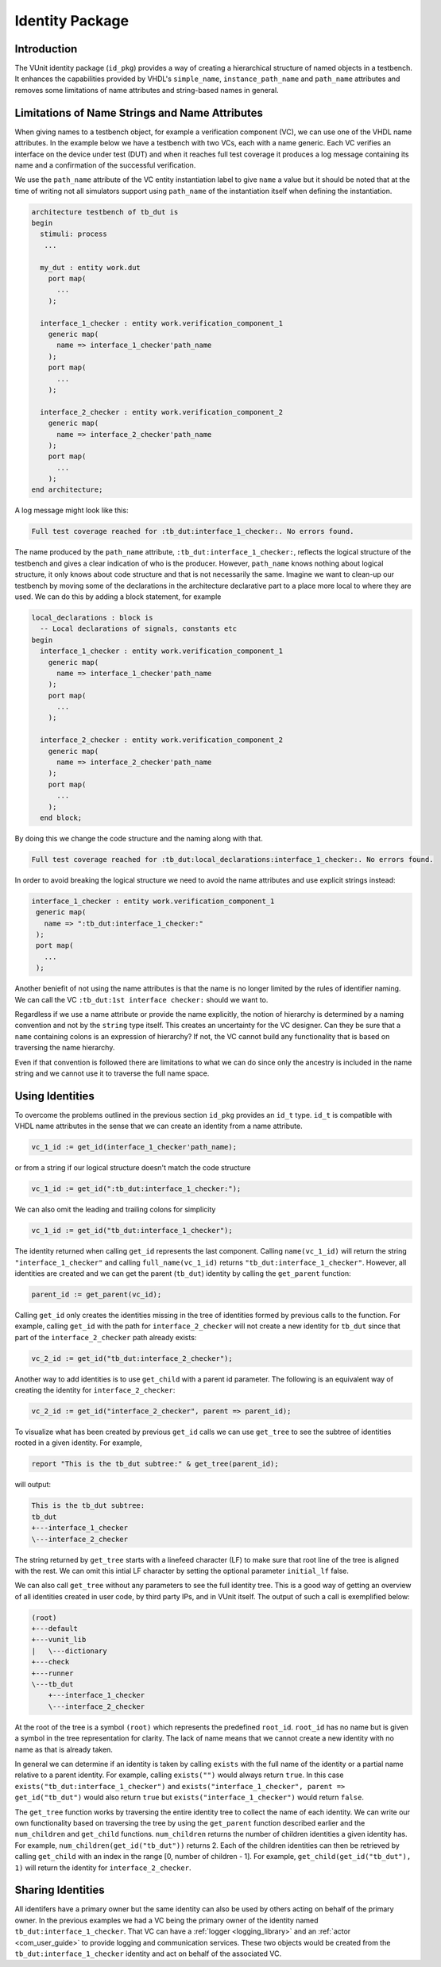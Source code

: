 .. _id_user_guide:

################
Identity Package
################

************
Introduction
************

The VUnit identity package (``id_pkg``) provides a way of creating a hierarchical
structure of named objects in a testbench. It enhances the capabilities provided by VHDL's
``simple_name``, ``instance_path_name`` and ``path_name`` attributes and removes some
limitations of name attributes and string-based names in general.

***********************************************
Limitations of Name Strings and Name Attributes
***********************************************

When giving names to a testbench object, for example a verification component (VC), we can use
one of the VHDL name attributes. In the example below we have a testbench with two
VCs, each with a name generic. Each VC verifies an interface on the device under test (DUT)
and when it reaches full test coverage it produces a log message containing its name
and a confirmation of the successful verification.

We use the ``path_name`` attribute of the VC entity instantiation label to give
``name`` a value but it should be noted that at the time of writing not all simulators support
using ``path_name`` of the instantiation itself when defining the instantiation.

.. code-block:: vhdl

   architecture testbench of tb_dut is
   begin
     stimuli: process
      ...

     my_dut : entity work.dut
       port map(
         ...
       );

     interface_1_checker : entity work.verification_component_1
       generic map(
         name => interface_1_checker'path_name
       );
       port map(
         ...
       );

     interface_2_checker : entity work.verification_component_2
       generic map(
         name => interface_2_checker'path_name
       );
       port map(
         ...
       );
   end architecture;

A log message might look like this:

.. code-block:: Bash

   Full test coverage reached for :tb_dut:interface_1_checker:. No errors found.

The name produced by the ``path_name`` attribute, ``:tb_dut:interface_1_checker:``,
reflects the logical structure of the testbench and gives a clear indication of who is the
producer. However, ``path_name`` knows nothing about logical structure, it only knows about
code structure and that is not necessarily the same. Imagine we want to clean-up our
testbench by moving some of the declarations in the architecture declarative part to a
place more local to where they are used. We can do this by adding a block statement,
for example

.. code-block:: vhdl

   local_declarations : block is
     -- Local declarations of signals, constants etc
   begin
     interface_1_checker : entity work.verification_component_1
       generic map(
         name => interface_1_checker'path_name
       );
       port map(
         ...
       );

     interface_2_checker : entity work.verification_component_2
       generic map(
         name => interface_2_checker'path_name
       );
       port map(
         ...
       );
     end block;

By doing this we change the code structure and the naming along with that.

.. code-block:: console

   Full test coverage reached for :tb_dut:local_declarations:interface_1_checker:. No errors found.

In order to avoid breaking the logical structure we need to avoid the name attributes and
use explicit strings instead:

.. code-block:: vhdl

   interface_1_checker : entity work.verification_component_1
    generic map(
      name => ":tb_dut:interface_1_checker:"
    );
    port map(
      ...
    );

Another beniefit of not using the name attributes is that the name is no longer limited
by the rules of identifier naming. We can call the VC ``:tb_dut:1st interface checker:``
should we want to.

Regardless if we use a name attribute or provide the name explicitly, the notion of
hierarchy is determined by a naming convention and not by the ``string`` type itself.
This creates an uncertainty for the VC designer. Can they be sure that a ``name``
containing colons is an expression of hierarchy? If not, the VC cannot build any
functionality that is based on traversing the name hierarchy.

Even if that convention is followed there are limitations to what we can do since only
the ancestry is included in the name string and we cannot use it to traverse the full name
space.

****************
Using Identities
****************

To overcome the problems outlined in the previous section ``id_pkg`` provides an ``id_t``
type. ``id_t`` is compatible with VHDL name attributes in the sense that we can create
an identity from a name attribute.

.. code-block:: vhdl

   vc_1_id := get_id(interface_1_checker'path_name);

or from a string if our logical structure doesn't match the code structure

.. code-block:: vhdl

   vc_1_id := get_id(":tb_dut:interface_1_checker:");

We can also omit the leading and trailing colons for simplicity

.. code-block:: vhdl

   vc_1_id := get_id("tb_dut:interface_1_checker");

The identity returned when calling ``get_id`` represents the last component. Calling ``name(vc_1_id)``
will return the string ``"interface_1_checker"`` and calling ``full_name(vc_1_id)`` returns
``"tb_dut:interface_1_checker"``. However, all identities are created and we can get the parent
(``tb_dut``) identity by calling the ``get_parent`` function:

.. code-block:: vhdl

   parent_id := get_parent(vc_id);

Calling ``get_id`` only creates the identities missing in the tree of identities formed by previous calls
to the function. For example, calling ``get_id`` with the path for ``interface_2_checker`` will not create
a new identity for ``tb_dut`` since that part of the ``interface_2_checker`` path already exists:

.. code-block:: vhdl

   vc_2_id := get_id("tb_dut:interface_2_checker");

Another way to add identities is to use ``get_child`` with a parent id parameter.
The following is an equivalent way of creating the identity for ``interface_2_checker``:

.. code-block:: vhdl

   vc_2_id := get_id("interface_2_checker", parent => parent_id);

To visualize what has been created by previous ``get_id`` calls we can use ``get_tree`` to see the subtree of
identities rooted in a given identity. For example,

.. code-block:: vhdl

  report "This is the tb_dut subtree:" & get_tree(parent_id);

will output:

.. code-block:: bash

  This is the tb_dut subtree:
  tb_dut
  +---interface_1_checker
  \---interface_2_checker

The string returned by ``get_tree`` starts with a linefeed character (LF) to make sure that root line of the
tree is aligned with the rest. We can omit this intial LF character by setting the optional parameter
``initial_lf`` false.

We can also call ``get_tree`` without any parameters to see the full identity tree. This is a good way
of getting an overview of all identities created in user code, by third party IPs, and in VUnit itself.
The output of such a call is exemplified below:

.. code-block:: bash

  (root)
  +---default
  +---vunit_lib
  |   \---dictionary
  +---check
  +---runner
  \---tb_dut
      +---interface_1_checker
      \---interface_2_checker

At the root of the tree is a symbol ``(root)`` which represents the predefined ``root_id``. ``root_id`` has no name
but is given a symbol in the tree representation for clarity. The lack of name means that we cannot create a new
identity with no name as that is already taken.

In general we can determine if an identity is taken by calling ``exists`` with the full name of the identity
or a partial name relative to a parent identity. For example, calling ``exists("")`` would always return ``true``.
In this case ``exists("tb_dut:interface_1_checker")`` and ``exists("interface_1_checker", parent => get_id("tb_dut")``
would also return ``true`` but ``exists("interface_1_checker")`` would return ``false``.

The ``get_tree`` function works by traversing the entire identity tree to collect the name of each identity.
We can write our own functionality based on traversing the tree by using the ``get_parent`` function described
earlier and the ``num_children`` and ``get_child`` functions. ``num_children`` returns the number of children
identities a given identity has. For example, ``num_children(get_id("tb_dut"))`` returns 2.
Each of the children identities can then be retrieved by calling ``get_child`` with an index in the range
[0, number of children - 1]. For example, ``get_child(get_id("tb_dut"), 1)`` will return the identity for
``interface_2_checker``.

******************
Sharing Identities
******************

All identifers have a primary owner but the same identity can also be used by others acting on behalf
of the primary owner. In the previous examples we had a VC being the primary owner of the identity
named ``tb_dut:interface_1_checker``. That VC can have a :ref:`logger <logging_library>` and an
:ref:`actor <com_user_guide>` to provide logging and communication services. These two objects would
be created from the ``tb_dut:interface_1_checker`` identity and act on behalf of the associated VC.










